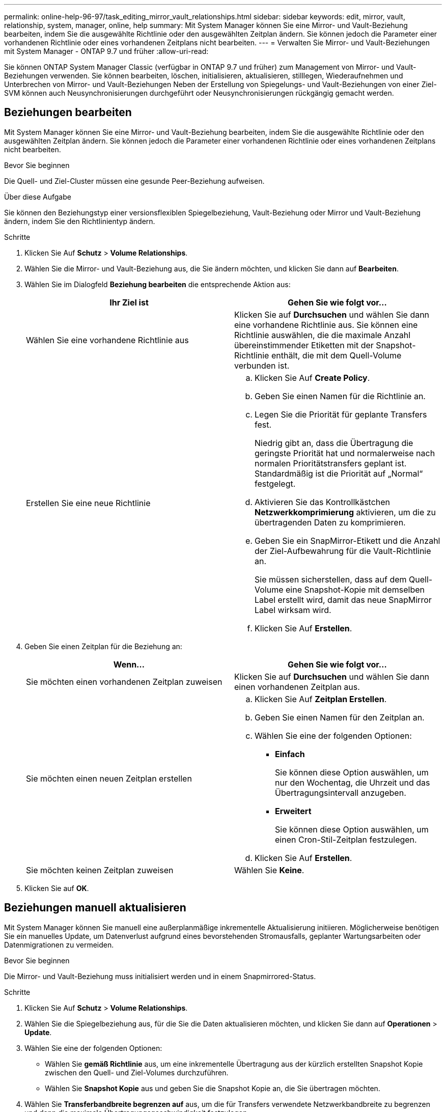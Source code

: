 ---
permalink: online-help-96-97/task_editing_mirror_vault_relationships.html 
sidebar: sidebar 
keywords: edit, mirror, vault, relationship, system, manager, online, help 
summary: Mit System Manager können Sie eine Mirror- und Vault-Beziehung bearbeiten, indem Sie die ausgewählte Richtlinie oder den ausgewählten Zeitplan ändern. Sie können jedoch die Parameter einer vorhandenen Richtlinie oder eines vorhandenen Zeitplans nicht bearbeiten. 
---
= Verwalten Sie Mirror- und Vault-Beziehungen mit System Manager - ONTAP 9.7 und früher
:allow-uri-read: 


[role="lead"]
Sie können ONTAP System Manager Classic (verfügbar in ONTAP 9.7 und früher) zum Management von Mirror- und Vault-Beziehungen verwenden. Sie können bearbeiten, löschen, initialisieren, aktualisieren, stilllegen, Wiederaufnehmen und Unterbrechen von Mirror- und Vault-Beziehungen Neben der Erstellung von Spiegelungs- und Vault-Beziehungen von einer Ziel-SVM können auch Neusynchronisierungen durchgeführt oder Neusynchronisierungen rückgängig gemacht werden.



== Beziehungen bearbeiten

Mit System Manager können Sie eine Mirror- und Vault-Beziehung bearbeiten, indem Sie die ausgewählte Richtlinie oder den ausgewählten Zeitplan ändern. Sie können jedoch die Parameter einer vorhandenen Richtlinie oder eines vorhandenen Zeitplans nicht bearbeiten.

.Bevor Sie beginnen
Die Quell- und Ziel-Cluster müssen eine gesunde Peer-Beziehung aufweisen.

.Über diese Aufgabe
Sie können den Beziehungstyp einer versionsflexiblen Spiegelbeziehung, Vault-Beziehung oder Mirror und Vault-Beziehung ändern, indem Sie den Richtlinientyp ändern.

.Schritte
. Klicken Sie Auf *Schutz* > *Volume Relationships*.
. Wählen Sie die Mirror- und Vault-Beziehung aus, die Sie ändern möchten, und klicken Sie dann auf *Bearbeiten*.
. Wählen Sie im Dialogfeld *Beziehung bearbeiten* die entsprechende Aktion aus:
+
|===
| Ihr Ziel ist | Gehen Sie wie folgt vor... 


 a| 
Wählen Sie eine vorhandene Richtlinie aus
 a| 
Klicken Sie auf *Durchsuchen* und wählen Sie dann eine vorhandene Richtlinie aus.    Sie können eine Richtlinie auswählen, die die maximale Anzahl übereinstimmender Etiketten mit der Snapshot-Richtlinie enthält, die mit dem Quell-Volume verbunden ist.



 a| 
Erstellen Sie eine neue Richtlinie
 a| 
.. Klicken Sie Auf *Create Policy*.
.. Geben Sie einen Namen für die Richtlinie an.
.. Legen Sie die Priorität für geplante Transfers fest.
+
Niedrig gibt an, dass die Übertragung die geringste Priorität hat und normalerweise nach normalen Prioritätstransfers geplant ist. Standardmäßig ist die Priorität auf „Normal“ festgelegt.

.. Aktivieren Sie das Kontrollkästchen *Netzwerkkomprimierung* aktivieren, um die zu übertragenden Daten zu komprimieren.
.. Geben Sie ein SnapMirror-Etikett und die Anzahl der Ziel-Aufbewahrung für die Vault-Richtlinie an.
+
Sie müssen sicherstellen, dass auf dem Quell-Volume eine Snapshot-Kopie mit demselben Label erstellt wird, damit das neue SnapMirror Label wirksam wird.

.. Klicken Sie Auf *Erstellen*.


|===
. Geben Sie einen Zeitplan für die Beziehung an:
+
|===
| Wenn... | Gehen Sie wie folgt vor... 


 a| 
Sie möchten einen vorhandenen Zeitplan zuweisen
 a| 
Klicken Sie auf *Durchsuchen* und wählen Sie dann einen vorhandenen Zeitplan aus.



 a| 
Sie möchten einen neuen Zeitplan erstellen
 a| 
.. Klicken Sie Auf *Zeitplan Erstellen*.
.. Geben Sie einen Namen für den Zeitplan an.
.. Wählen Sie eine der folgenden Optionen:
+
*** *Einfach*
+
Sie können diese Option auswählen, um nur den Wochentag, die Uhrzeit und das Übertragungsintervall anzugeben.

*** *Erweitert*
+
Sie können diese Option auswählen, um einen Cron-Stil-Zeitplan festzulegen.



.. Klicken Sie Auf *Erstellen*.




 a| 
Sie möchten keinen Zeitplan zuweisen
 a| 
Wählen Sie *Keine*.

|===
. Klicken Sie auf *OK*.




== Beziehungen manuell aktualisieren

Mit System Manager können Sie manuell eine außerplanmäßige inkrementelle Aktualisierung initiieren. Möglicherweise benötigen Sie ein manuelles Update, um Datenverlust aufgrund eines bevorstehenden Stromausfalls, geplanter Wartungsarbeiten oder Datenmigrationen zu vermeiden.

.Bevor Sie beginnen
Die Mirror- und Vault-Beziehung muss initialisiert werden und in einem Snapmirrored-Status.

.Schritte
. Klicken Sie Auf *Schutz* > *Volume Relationships*.
. Wählen Sie die Spiegelbeziehung aus, für die Sie die Daten aktualisieren möchten, und klicken Sie dann auf *Operationen* > *Update*.
. Wählen Sie eine der folgenden Optionen:
+
** Wählen Sie *gemäß Richtlinie* aus, um eine inkrementelle Übertragung aus der kürzlich erstellten Snapshot Kopie zwischen den Quell- und Ziel-Volumes durchzuführen.
** Wählen Sie *Snapshot Kopie* aus und geben Sie die Snapshot Kopie an, die Sie übertragen möchten.


. Wählen Sie *Transferbandbreite begrenzen auf* aus, um die für Transfers verwendete Netzwerkbandbreite zu begrenzen und dann die maximale Übertragungsgeschwindigkeit festzulegen.
. Klicken Sie Auf *Aktualisieren*.
. Überprüfen Sie den Übertragungsstatus auf der Registerkarte *Details*.




== Beziehungen initialisieren

Sie können mit System Manager eine Mirror- und Vault-Beziehung initialisieren, wenn Sie die Beziehung beim Erstellen nicht bereits initialisiert haben. Wenn Sie eine Beziehung initialisieren, wird ein vollständiger Basistransfer der Daten vom Quell-Volume zum Zielsystem durchgeführt.

.Bevor Sie beginnen
Die Quell- und Ziel-Cluster müssen eine gesunde Peer-Beziehung aufweisen.

.Schritte
. Klicken Sie Auf *Schutz* > *Volume Relationships*.
. Wählen Sie die Mirror- und Vault-Beziehung aus, die Sie initialisieren möchten, und klicken Sie dann auf *Operationen* > *Initialisieren*.
. Aktivieren Sie das Bestätigungsfeld, und klicken Sie dann auf *Initialisieren*.
. Überprüfen Sie den Status der Beziehung im Fenster *Schutz*.


.Ergebnisse
Eine Snapshot Kopie wird erstellt und an das Ziel übertragen.

Diese Snapshot Kopie dient als Basis für nachfolgende inkrementelle Snapshot Kopien.



== Beziehung von einer Ziel-SVM erstellen

Mit System Manager kann eine Mirror- und Vault-Beziehung von der Ziel-Storage Virtual Machine (SVM) erstellt werden. Durch die Erstellung dieser Beziehung schützen Sie Ihre Daten besser, indem Sie in regelmäßigen Abständen Daten vom Quell-Volume auf das Ziel-Volume übertragen. Sie ermöglicht außerdem, Daten über lange Zeiträume aufzubewahren, indem Sie Backups des Quell-Volume erstellen.

.Bevor Sie beginnen
* Der Ziel-Cluster muss ONTAP 8.3.2 oder höher ausführen.
* Die SnapMirror Lizenz muss auf dem Quell-Cluster und dem Ziel-Cluster aktiviert sein.
+
[NOTE]
====
Bei einigen Plattformen ist es nicht erforderlich, dass die SnapMirror Lizenz für das Quell-Cluster aktiviert ist, wenn auf dem Ziel-Cluster die SnapMirror Lizenz und die DPO-Lizenz (Data Protection Optimization) aktiviert sind.

====
* Das Quell-Cluster und das Ziel-Cluster müssen sich in einer gesunden Peer-Beziehung befinden.
* Der Ziel-SVM muss über Speicherplatz verfügen.
* Das Quellaggregat und das Zielaggregat müssen 64-Bit-Aggregate sein.
* Ein Quell-Volume vom Typ Read/Write (rw) muss bereits vorhanden sein.
* Der SnapLock-Aggregattyp muss identisch sein.
* Wenn Sie eine Verbindung von einem Cluster mit ONTAP 9.2 oder einer älteren Version zu einem Remote-Cluster herstellen, auf dem die SAML-Authentifizierung aktiviert ist, muss die passwortbasierte Authentifizierung auf dem Remote-Cluster aktiviert sein.


.Über diese Aufgabe
* System Manager unterstützt keine Kaskadenbeziehung.
+
Beispielsweise kann ein Ziel-Volume in einer Beziehung nicht das Quell-Volume in einer anderen Beziehung sein.

* Es kann keine Mirror- und Vault-Beziehung zwischen einer SVM mit synchroner Quelle und einer SVM in einer MetroCluster Konfiguration erstellt werden.
* Sie können eine Beziehung zwischen synchronen und gespiegelten SVMs in einer MetroCluster Konfiguration erstellen.
* Es ist möglich, eine Mirror- und Vault-Beziehung von einem Volume auf einer synchronen Quell-SVM zu einem Volume einer Datenservice-SVM zu erstellen.
* Es lässt sich eine Mirror- und Vault-Beziehung zwischen einem Volume auf einer Datenservice-SVM und einem DP-Volume in einer Sync-Source-SVM erstellen.
* In einer Auswahl können maximal 25 Volumes geschützt werden.


.Schritte
. Klicken Sie Auf *Schutz* > *Volume Relationships*.
. Klicken Sie im Fenster *Relationships* auf *Erstellen*.
. Wählen Sie im Dialogfeld *SVM durchsuchen* eine SVM für das Ziel-Volume aus.
. Wählen Sie im Dialogfeld *Schutzbeziehung erstellen* aus der Dropdown-Liste *Beziehungstyp* die Option *Mirror und Vault* aus.
. Geben Sie den Cluster, die SVM und das Quell-Volume an.
+
Wenn auf dem angegebenen Cluster eine Version der ONTAP Software vor ONTAP 9.3 ausgeführt wird, werden nur Peering SVMs aufgelistet. Wenn im angegebenen Cluster ONTAP 9.3 oder höher ausgeführt wird, werden die Peering-SVMs und erlaubte SVMs aufgelistet.

. Geben Sie ein Suffix für Volume-Namen ein.
+
Das Suffix des Volume-Namens wird an die Namen des Quell-Volumes angehängt, um die Namen des Ziel-Volumes zu generieren.

. *Optional:* Klicken Sie auf *Durchsuchen* und ändern Sie dann die Spiegel- und Tresorrichtlinie.
+
Sie können die Richtlinie auswählen, die die maximale Anzahl übereinstimmender Etiketten mit der Snapshot-Richtlinie enthält, die mit dem Quell-Volume verbunden ist.

. Wählen Sie einen Zeitplan für die Beziehung aus der Liste der vorhandenen Zeitpläne aus.
. *Optional:* Wählen Sie *Initialisieren Sie die Beziehung*, um die Beziehung zu initialisieren.
. Aktivieren Sie FabricPool-fähige Aggregate und wählen Sie anschließend eine entsprechende Tiering-Richtlinie aus.
. Klicken Sie auf *Validieren*, um zu überprüfen, ob die ausgewählten Volumes entsprechende Etiketten haben.
. Klicken Sie Auf *Erstellen*.




== Beziehungen neu synchronisieren

Sie können System Manager verwenden, um eine zuvor kaputte Mirror und Vault-Beziehung wiederherzustellen. Sie können einen Neusynchronisierung durchführen, um nach einem Ausfall, bei dem das Quell-Volume deaktiviert wurde, eine Wiederherstellung durchzuführen.

.Bevor Sie beginnen
Die Quell- und Ziel-Cluster sowie die Quell- und Ziel-Storage Virtual Machines (SVMs) müssen sich in Peer-Beziehungen befinden.

.Über diese Aufgabe
Vor der Durchführung einer Neusynchronisierung sollten Sie Folgendes beachten:

* Wenn Sie eine Neusynchronisierung durchführen, wird der Inhalt auf dem Ziel-Volume durch den Inhalt der Quelle überschrieben.
+
[NOTE]
====
Der Neusynchronisierung kann zum Verlust neuer Daten führen, die nach dem Erstellen der Snapshot Kopie auf das Ziel-Volume geschrieben wurden.

====
* Wenn im Feld Fehler Letzter Transfer im Fenster Schutz eine Neusynchronisierung empfohlen wird, müssen Sie zuerst die Beziehung unterbrechen und dann den Neusynchronisierung durchführen.


.Schritte
. Klicken Sie Auf *Schutz* > *Volume Relationships*.
. Wählen Sie die Mirror- und Vault-Beziehung aus, die Sie neu synchronisieren möchten, und klicken Sie dann auf *Operationen* > *Resync*.
. Aktivieren Sie das Bestätigungsfeld, und klicken Sie dann auf *Resync*.




== Beziehungen umkehren neu synchronisieren

Sie können mit System Manager eine zuvor beschädigte Mirror und Vault-Beziehung wiederherstellen. Bei einer umgekehrten Neusynchronisierung werden die Funktionen der Quell- und Ziel-Volumes umgekehrt. Sie können das Ziel-Volume verwenden, um Daten bereitzustellen, während Sie die Quelle reparieren oder ersetzen, die Quelle aktualisieren und die ursprüngliche Konfiguration der Systeme wiederherstellen.

.Bevor Sie beginnen
Das Quell-Volume muss online sein.

.Über diese Aufgabe
* Bei einer erneuten Synchronisierung werden die Inhalte auf dem Quell-Volume durch den Inhalt auf dem Ziel-Volume überschrieben.
+
[NOTE]
====
Die umgekehrte Resynchronisierung kann zu Datenverlust auf dem Quell-Volume führen.

====
* Wenn Sie eine umgekehrte Neusynchronisierung durchführen, wird die Richtlinie der Beziehung auf MirrorAndVault gesetzt, und der Zeitplan ist auf Keine festgelegt.


.Schritte
. Klicken Sie Auf *Schutz* > *Volume Relationships*.
. Wählen Sie die Mirror- und Vault-Beziehung aus, die Sie umkehren möchten, und klicken Sie dann auf *Operationen* > *Resync umkehren*.
. Aktivieren Sie das Bestätigungsfeld, und klicken Sie dann auf *Resync rückwärts*.




== Beziehungen zu brechen

Mit System Manager kann eine gespiegelte und Vault-Beziehung unterbrochen werden, wenn ein Quell-Volume nicht mehr verfügbar ist und Client-Applikationen auf die Daten vom Ziel-Volume zugreifen sollen. Sie können das Ziel-Volume verwenden, um Daten bereitzustellen, während Sie das Quell-Volume reparieren oder ersetzen, das Quell-Volume aktualisieren und die ursprüngliche Konfiguration der Systeme wiederherstellen.

.Bevor Sie beginnen
* Die Beziehung zwischen Spiegelung und Vault muss im stillgelegten Status oder im Ruhezustand sein.
* Das Ziel-Volume muss auf dem Namespace des Ziel-Storage Virtual Machine (SVM) gemountet werden.


.Über diese Aufgabe
Sie können Beziehungen zwischen ONTAP Systemen und SolidFire Storage-Systemen spiegeln.

.Schritte
. Klicken Sie Auf *Schutz* > *Volume Relationships*.
. Wählen Sie die Mirror- und Vault-Beziehung aus, die Sie brechen möchten, und klicken Sie dann auf *Operationen* > *break*.
. Aktivieren Sie das Bestätigungsfeld, und klicken Sie dann auf *break*.


.Ergebnisse
Die Beziehung zwischen Spiegel und Tresor ist kaputt. Der Ziel-Volume-Typ ändert sich von Datenschutz (DP) schreibgeschützt in Lesen/Schreiben. Das System speichert die Basis-Snapshot Kopie für die Mirror- und Vault-Beziehung zur späteren Verwendung.



== Beziehungen wieder aufnehmen

Wenn Sie eine stillgelegte Mirror- und Vault-Beziehung haben, können Sie mit System Manager die Beziehung fortsetzen. Wenn Sie die Beziehung fortsetzen, wird die normale Datenübertragung zum Ziel-Volume fortgesetzt und alle Schutzaktivitäten werden neu gestartet.

.Über diese Aufgabe
Wenn Sie eine beschädigte Mirror- und Vault-Beziehung von der Befehlszeilenschnittstelle (CLI) stillgelegt haben, können Sie die Beziehung nicht mehr aus System Manager fortsetzen. Sie müssen die Verbindung mit der CLI fortsetzen.

.Schritte
. Klicken Sie Auf *Schutz* > *Volume Relationships*.
. Wählen Sie die Mirror- und Vault-Beziehung aus, die Sie fortsetzen möchten, und klicken Sie dann auf *Operationen* > *Fortsetzen*.
. Aktivieren Sie das Bestätigungsfeld, und klicken Sie dann auf *Wiederaufnehmen*.


.Ergebnisse
Normale Datenübertragungen werden fortgesetzt. Wenn ein geplanter Transfer für die Beziehung vorhanden ist, wird der Transfer vom nächsten Zeitplan gestartet.



== Beziehungen löschen

Mithilfe von System Manager kann eine gespiegelte und Vault-Beziehung zwischen einem Quell- und Ziel-Volume beendet und die Snapshot Kopien vom Quell-Volume freigegeben werden.

.Über diese Aufgabe
* Es ist eine Best Practice, die Mirror- und Vault-Beziehung zu unterbrechen, bevor sie die Beziehung löschen.
* Um die Beziehung neu zu erstellen, müssen Sie die Neusynchronisierung vom Quell-Volume über die Befehlszeilenschnittstelle (CLI) ausführen.


.Schritte
. Klicken Sie Auf *Schutz* > *Volume Relationships*.
. Wählen Sie die Mirror- und Vault-Beziehung aus, die Sie löschen möchten, und klicken Sie auf *Löschen*.
. Aktivieren Sie das Bestätigungsfeld, und klicken Sie dann auf *Löschen*.
+
Sie können auch das Kontrollkästchen Basiskopien von Snapshots aktivieren, um die von der Spiegelung und der Vault-Beziehung auf dem Quell-Volume genutzten Basis-Snapshot Kopien zu löschen.

+
Wenn die Beziehung nicht freigegeben wird, müssen Sie die CLI verwenden, um den Release-Vorgang auf dem Quell-Cluster auszuführen, um die Snapshot Kopien der Basis zu löschen, die für die gespiegelte und Vault-Beziehung vom Quell-Volume erstellt wurden.



.Ergebnisse
Die Beziehung wird gelöscht und die Snapshot Kopien der Basis auf dem Quell-Volume werden dauerhaft gelöscht.



== Beziehungen stilllegen

Mit System Manager kann ein Ziel-Volume stillgelegt werden, um das Ziel zu stabilisieren, bevor eine Snapshot Kopie erstellt wird. Der Quiesce-Vorgang ermöglicht den Abschluss aktiver Datentransfers und deaktiviert zukünftige Transfers für die Spiegelungs- und Vault-Beziehung.

.Bevor Sie beginnen
Die Mirror- und Vault-Beziehung muss sich in einem Snapmirrored-Zustand befinden.

.Schritte
. Klicken Sie Auf *Schutz* > *Volume Relationships*.
. Wählen Sie die Mirror- und Vault-Beziehung aus, die Sie stilllegen möchten, und klicken Sie dann auf *Operationen* > *Quiesce*.
. Aktivieren Sie das Bestätigungsfeld, und klicken Sie dann auf *Quiesce*.


.Ergebnisse
Wenn keine Übertragung ausgeführt wird, wird der Übertragungsstatus als angezeigt `Quiesced`. Wenn eine Übertragung durchgeführt wird, ist die Übertragung nicht betroffen, und der Übertragungsstatus wird als angezeigt `Quiescing` Bis die Übertragung abgeschlossen ist.
